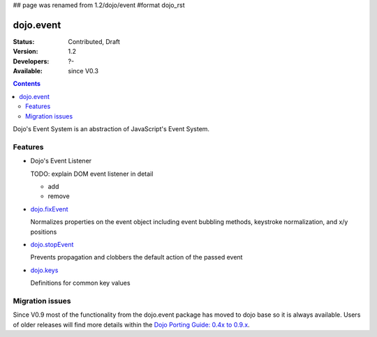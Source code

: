## page was renamed from 1.2/dojo/event
#format dojo_rst

dojo.event
==========

:Status: Contributed, Draft
:Version: 1.2
:Developers: ?-
:Available: since V0.3

.. contents::
  :depth: 2

Dojo's Event System is an abstraction of JavaScript's Event System.

========
Features
========

* Dojo's Event Listener

  TODO: explain DOM event listener in detail

  * add

  * remove

* `dojo.fixEvent <dojo/fixEvent>`_

  Normalizes properties on the event object including event bubbling methods, keystroke normalization, and x/y positions

* `dojo.stopEvent <dojo/stopEvent>`_

  Prevents propagation and clobbers the default action of the passed event

* `dojo.keys <dojo/keys>`_

  Definitions for common key values


================
Migration issues
================

Since V0.9 most of the functionality from the dojo.event package has moved to dojo base so it is always available. Users of older releases will find more details within the `Dojo Porting Guide: 0.4x to 0.9.x <http://dojotoolkit.org/book/dojo-porting-guide-0-4-x-0-9/event-system>`__.
